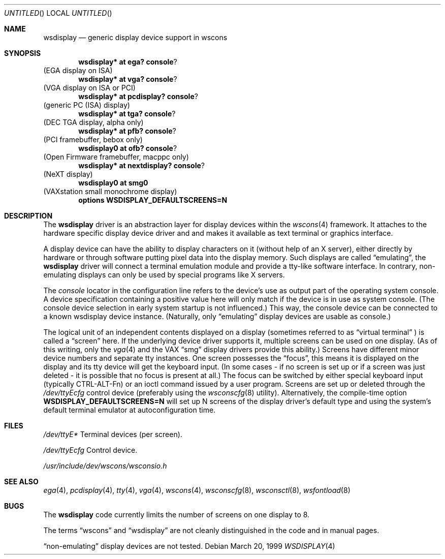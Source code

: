 .\" $NetBSD: wsdisplay.4,v 1.9 2001/09/11 23:18:56 wiz Exp $
.Dd March 20, 1999
.Os
.Dt WSDISPLAY 4
.Sh NAME
.Nm wsdisplay
.Nd generic display device support in wscons
.Sh SYNOPSIS
.Cd wsdisplay* at ega? console ?
(EGA display on ISA)
.Cd wsdisplay* at vga? console ?
(VGA display on ISA or PCI)
.Cd wsdisplay* at pcdisplay? console ?
(generic PC (ISA) display)
.Cd wsdisplay* at tga? console ?
(DEC TGA display, alpha only)
.Cd wsdisplay* at pfb? console ?
(PCI framebuffer, bebox only)
.Cd wsdisplay0 at ofb? console ?
(Open Firmware framebuffer, macppc only)
.Cd wsdisplay* at nextdisplay? console ?
(NeXT display)
.Cd wsdisplay0 at smg0
(VAXstation small monochrome display)
.Cd options WSDISPLAY_DEFAULTSCREENS=N
.Sh DESCRIPTION
The
.Nm
driver is an abstraction layer for display devices within the
.Xr wscons 4
framework. It attaches to the hardware specific display device
driver and and makes it available as text terminal or graphics
interface.
.Pp
A display device can have the ability to display characters on it
(without help of an X server), either directly by hardware or through
software putting pixel data into the display memory.
Such displays are called
.Dq emulating ,
the
.Nm
driver will connect a terminal emulation module and provide a
tty-like software interface. In contrary, non-emulating displays can only
be used by special programs like X servers.
.Pp
The
.Em console
locator in the configuration line refers to the device's use as output
part of the operating system console. A device specification containing
a positive value here will only match if the device is in use as system
console. (The console device selection in early system startup is not
influenced.) This way, the console device can be connected to a known
wsdisplay device instance. (Naturally, only
.Dq emulating
display devices are usable as console.)
.Pp
The logical unit of an independent contents displayed on a display
(sometimes referred to as
.Dq virtual terminal
) is called a
.Dq screen
here. If the underlying device driver supports it, multiple screens can
be used on one display. (As of this writing, only the
.Xr vga 4
and the
.Tn VAX
.Dq smg
display drivers provide this ability.)
Screens have different minor device numbers and separate tty instances.
One screen possesses the
.Dq focus ,
this means it is displayed on the display and its tty device will get
the keyboard input. (In some cases - if no screen is set up or if a screen
was just deleted - it is possible that no focus is present at all.)
The focus can be switched by either special keyboard input (typically
CTRL-ALT-Fn) or an ioctl command issued by a user program.
Screens are set up or deleted through the
.Pa /dev/ttyEcfg
control device (preferably using the
.Xr wsconscfg 8
utility). Alternatively, the compile-time option
.Cd WSDISPLAY_DEFAULTSCREENS=N
will set up N screens of the display driver's default type and using
the system's default terminal emulator at autoconfiguration time.
.Sh FILES
.Bl -item
.It
.Pa /dev/ttyE*
Terminal devices (per screen).
.It
.Pa /dev/ttyEcfg
Control device.
.It
.Pa /usr/include/dev/wscons/wsconsio.h
.El
.Sh SEE ALSO
.Xr ega 4 ,
.Xr pcdisplay 4 ,
.Xr tty 4 ,
.Xr vga 4 ,
.Xr wscons 4 ,
.Xr wsconscfg 8 ,
.Xr wsconsctl 8 ,
.Xr wsfontload 8
.Sh BUGS
The
.Nm
code currently limits the number of screens on one display to 8.
.Pp
The terms
.Dq wscons
and
.Dq wsdisplay
are not cleanly distinguished in the code and in manual pages.
.Pp
.Dq non-emulating
display devices are not tested.
